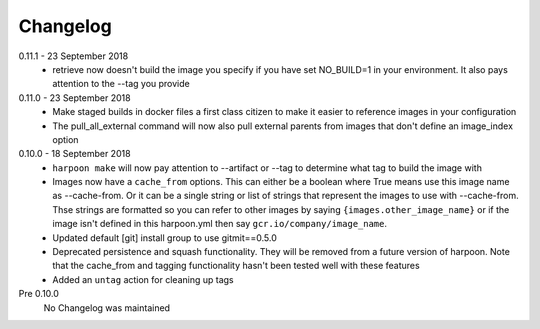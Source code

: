 Changelog
=========

0.11.1 - 23 September 2018
    * retrieve now doesn't build the image you specify if you have set NO_BUILD=1
      in your environment. It also pays attention to the --tag you provide

0.11.0 - 23 September 2018
    * Make staged builds in docker files a first class citizen to make it easier
      to reference images in your configuration
    * The pull_all_external command will now also pull external parents from images
      that don't define an image_index option

0.10.0 - 18 September 2018
    * ``harpoon make`` will now pay attention to --artifact or --tag to determine
      what tag to build the image with
    * Images now have a ``cache_from`` options. This can either be a boolean where
      True means use this image name as --cache-from. Or it can be a single string
      or list of strings that represent the images to use with --cache-from. Thse
      strings are formatted so you can refer to other images by saying
      ``{images.other_image_name}`` or if the image isn't defined in this harpoon.yml
      then say ``gcr.io/company/image_name``.
    * Updated default [git] install group to use gitmit==0.5.0
    * Deprecated persistence and squash functionality. They will be removed from
      a future version of harpoon. Note that the cache_from and tagging
      functionality hasn't been tested well with these features
    * Added an ``untag`` action for cleaning up tags

Pre 0.10.0
    No Changelog was maintained
